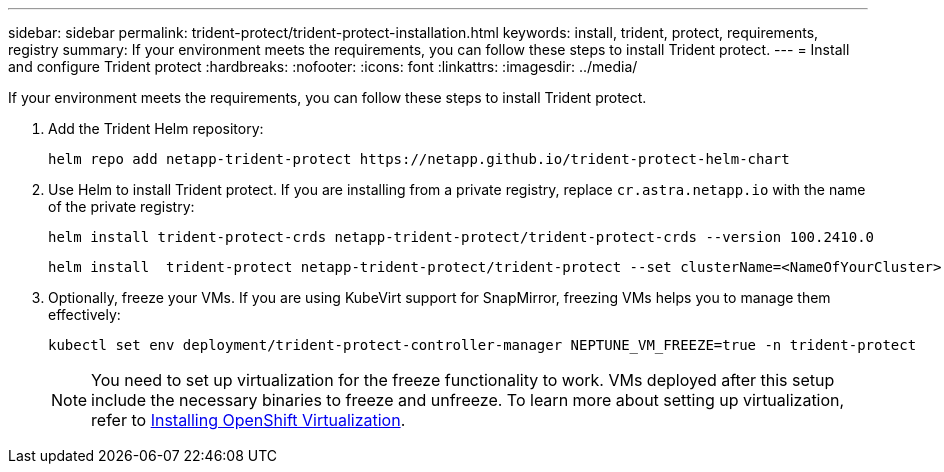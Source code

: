 ---
sidebar: sidebar
permalink: trident-protect/trident-protect-installation.html
keywords: install, trident, protect, requirements, registry
summary: If your environment meets the requirements, you can follow these steps to install Trident protect.
---
= Install and configure Trident protect
:hardbreaks:
:nofooter:
:icons: font
:linkattrs:
:imagesdir: ../media/

[.lead]
If your environment meets the requirements, you can follow these steps to install Trident protect.

. Add the Trident Helm repository:
+
[source,console]
----
helm repo add netapp-trident-protect https://netapp.github.io/trident-protect-helm-chart
----

. Use Helm to install Trident protect. If you are installing from a private registry, replace `cr.astra.netapp.io` with the name of the private registry:
+
[source,console]
----
helm install trident-protect-crds netapp-trident-protect/trident-protect-crds --version 100.2410.0
----
+
[source,console]
----
helm install  trident-protect netapp-trident-protect/trident-protect --set clusterName=<NameOfYourCluster> --version 100.2410.0 --create-namespace --namespace trident-protect
----
. Optionally, freeze your VMs. If you are using KubeVirt support for SnapMirror, freezing VMs helps you to manage them effectively:
+
[source,console]
----
kubectl set env deployment/trident-protect-controller-manager NEPTUNE_VM_FREEZE=true -n trident-protect
----
+
NOTE: You need to set up virtualization for the freeze functionality to work. VMs deployed after this setup include the necessary binaries to freeze and unfreeze. To learn more about setting up virtualization, refer to link:https://docs.openshift.com/container-platform/4.16/virt/install/installing-virt.html[Installing OpenShift Virtualization^].


////
. Log in to the registry:
+
[source,console]
----
helm registry login cr.astra.netapp.io -u <account-id> -p <api-token>
----

. Create a pull secret:
+
[source,console]
----
kubectl create secret docker-registry regcred --docker-username=<account-id> --docker-password=<api-token> -n trident-protect --docker-server= cr.astra.netapp.io
----
////